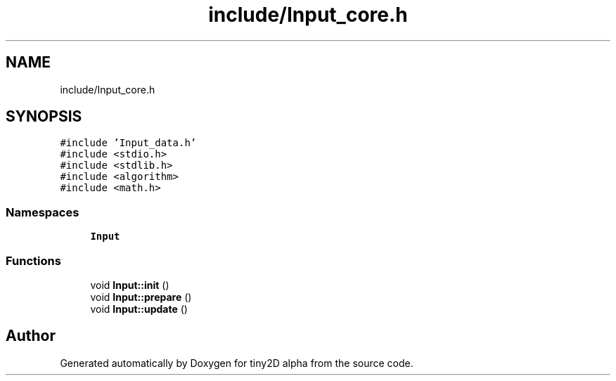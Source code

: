 .TH "include/Input_core.h" 3 "Sun Oct 28 2018" "tiny2D alpha" \" -*- nroff -*-
.ad l
.nh
.SH NAME
include/Input_core.h
.SH SYNOPSIS
.br
.PP
\fC#include 'Input_data\&.h'\fP
.br
\fC#include <stdio\&.h>\fP
.br
\fC#include <stdlib\&.h>\fP
.br
\fC#include <algorithm>\fP
.br
\fC#include <math\&.h>\fP
.br

.SS "Namespaces"

.in +1c
.ti -1c
.RI " \fBInput\fP"
.br
.in -1c
.SS "Functions"

.in +1c
.ti -1c
.RI "void \fBInput::init\fP ()"
.br
.ti -1c
.RI "void \fBInput::prepare\fP ()"
.br
.ti -1c
.RI "void \fBInput::update\fP ()"
.br
.in -1c
.SH "Author"
.PP 
Generated automatically by Doxygen for tiny2D alpha from the source code\&.
